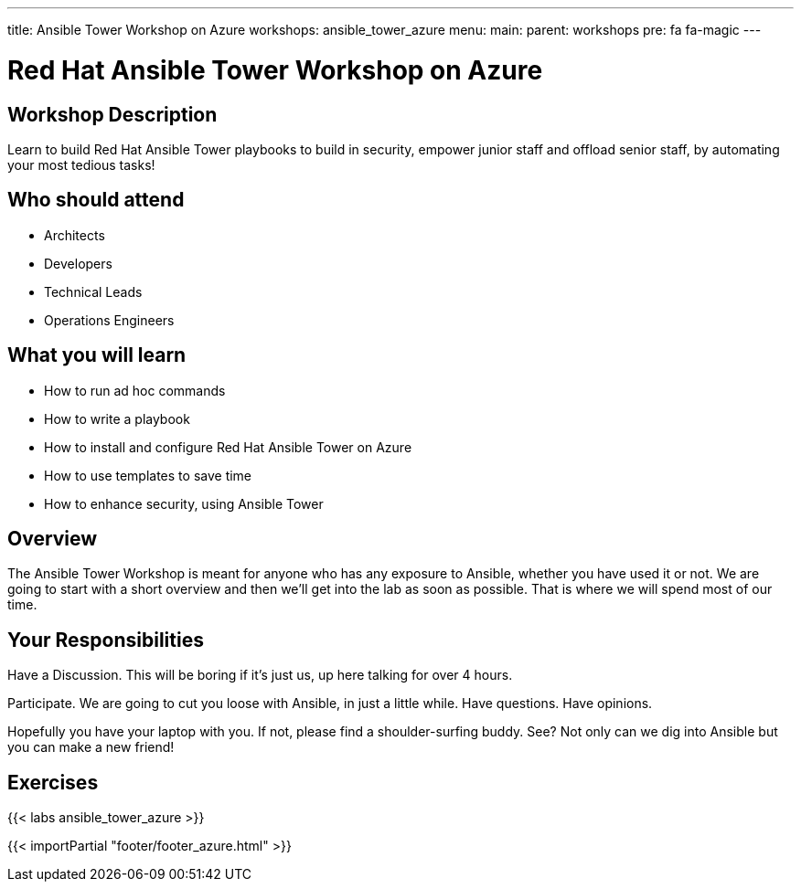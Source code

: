 ---
title: Ansible Tower Workshop on Azure
workshops: ansible_tower_azure
menu:
  main:
    parent: workshops
    pre: fa fa-magic
---

:domain_name: cloudapp.azure.com
:workshop_prefix: workshop
:tower_url: https://{{ workshop_prefix }}-tower0.{{ region }}.cloudapp.azure.com
:ssh_url: https://{{ workshop_prefix }}-tower0.{{ region }}.cloudapp.azure.com/wetty/ssh/azure-user

:icons: font
:iconsdir: http://people.redhat.com/~jduncan/images/icons
:imagesdir: /workshops/ansible_tower_azu/images

= Red Hat Ansible Tower Workshop on Azure

== Workshop Description

Learn to build Red Hat Ansible Tower playbooks to build in security, empower junior staff and offload senior staff, by automating your most tedious tasks!

## Who should attend

-   Architects
-   Developers
-   Technical Leads
-   Operations Engineers


== What you will learn

- How to run ad hoc commands

- How to write a playbook
- How to install and configure Red Hat Ansible Tower on Azure
- How to use templates to save time
- How to enhance security, using Ansible Tower

== Overview

The Ansible Tower Workshop is meant for anyone who has any exposure to Ansible, whether you have used it or not. We are going to start with a short overview and then we’ll get into the lab as soon as possible. That is where we will spend most of our time.

== Your Responsibilities
Have a Discussion. This will be boring if it’s just us, up here talking for over 4 hours.

Participate. We are going to cut you loose with Ansible, in just a little while. Have questions. Have opinions.

Hopefully you have your laptop with you. If not, please find a shoulder-surfing buddy. See? Not only can we dig into Ansible but you can make a new friend!

== Exercises

{{< labs ansible_tower_azure >}}

{{< importPartial "footer/footer_azure.html" >}}
